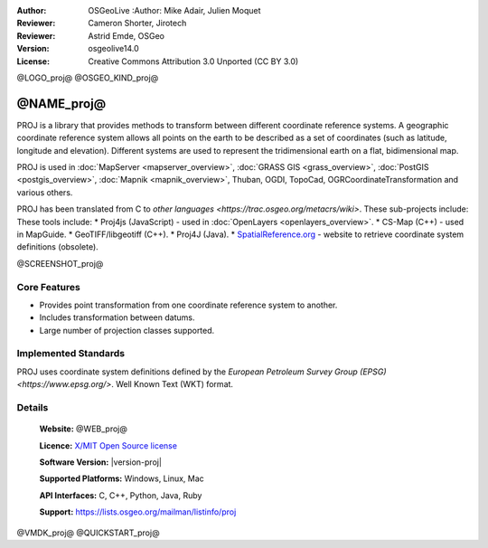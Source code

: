 :Author: OSGeoLive :Author: Mike Adair, Julien Moquet
:Reviewer: Cameron Shorter, Jirotech
:Reviewer: Astrid Emde, OSGeo
:Version: osgeolive14.0
:License: Creative Commons Attribution 3.0 Unported (CC BY 3.0)

@LOGO_proj@
@OSGEO_KIND_proj@

@NAME_proj@
================================================================================

PROJ is a library that provides methods to transform between different coordinate
reference systems. A geographic coordinate reference system allows all points on the
earth to be described as a set of coordinates (such as latitude, longitude and
elevation). Different systems are used to represent the tridimensional earth
on a flat, bidimensional map.

PROJ is used in :doc:`MapServer <mapserver_overview>`, :doc:`GRASS GIS <grass_overview>`, :doc:`PostGIS <postgis_overview>`, :doc:`Mapnik <mapnik_overview>`, Thuban, OGDI, TopoCad, OGRCoordinateTransformation and various others. 

PROJ has been translated from C to `other languages <https://trac.osgeo.org/metacrs/wiki>`.  These sub-projects include:
These tools include:
* Proj4js (JavaScript) - used in :doc:`OpenLayers <openlayers_overview>`.
* CS-Map (C++) - used in MapGuide.
* GeoTIFF/libgeotiff (C++).
* Proj4J (Java).
* `SpatialReference.org <https://spatialreference.org/>`_  - website to retrieve coordinate system definitions (obsolete).

@SCREENSHOT_proj@

Core Features
--------------------------------------------------------------------------------

* Provides point transformation from one coordinate reference system to another.
* Includes transformation between datums.
* Large number of projection classes supported.


Implemented Standards
--------------------------------------------------------------------------------

PROJ uses coordinate system definitions defined by the 
`European Petroleum Survey Group (EPSG) <https://www.epsg.org/>`.
Well Known Text (WKT) format.


Details
--------------------------------------------------------------------------------

  **Website:** @WEB_proj@
  
  **Licence:** `X/MIT Open Source license <https://proj.org/about.html#license>`_
  
  **Software Version:** |version-proj|
  
  **Supported Platforms:** Windows, Linux, Mac
  
  **API Interfaces:** C, C++, Python, Java, Ruby
  
  **Support:** https://lists.osgeo.org/mailman/listinfo/proj

@VMDK_proj@
@QUICKSTART_proj@

.. presentation-note
    PROJ is a library that provides methods to transform between different coordinate reference systems. A geographic coordinate reference systems allows all points on the earth to be described as a set of coordinates (such as latitude, longitude and elevation). Different systems are used to represent the 3 dimensional earth on a flat, 2 dimensional map..
